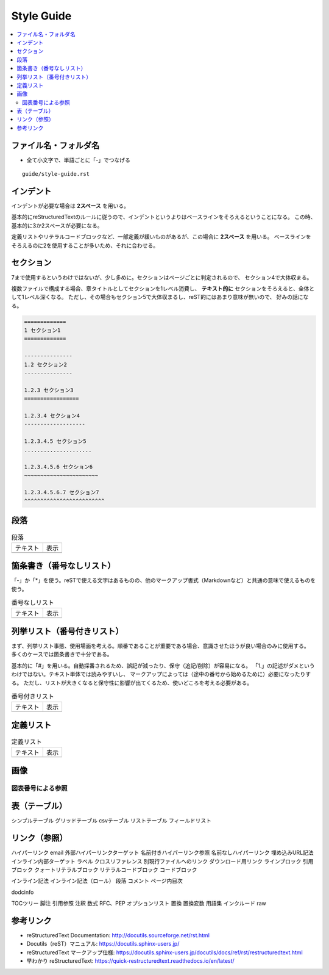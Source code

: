 --------------------------------------------------------------------------------
Style Guide
--------------------------------------------------------------------------------

.. contents::
   :local:


ファイル名・フォルダ名
================================================================================

- 全て小文字で、単語ごとに「-」でつなげる

::

  guide/style-guide.rst


インデント
================================================================================

インデントが必要な場合は **2スペース** を用いる。

基本的にreStructuredTextのルールに従うので、インデントというよりはベースラインをそろえるということになる。
この時、基本的に3か2スペースが必要になる。

定義リストやリテラルコードブロックなど、一部定義が緩いものがあるが、この場合に **2スペース** を用いる。
ベースラインをそろえるのに2を使用することが多いため、それに合わせる。


セクション
================================================================================

7まで使用するというわけではないが、少し多めに。セクションはページごとに判定されるので、
セクション4で大体収まる。

複数ファイルで構成する場合、章タイトルとしてセクションを1レベル消費し、
**テキスト的に** セクションをそろえると、全体として1レベル深くなる。
ただし、その場合もセクション5で大体収まるし、reST的にはあまり意味が無いので、
好みの話になる。


.. code-block:: rst

   =============
   1 セクション1
   =============

   ---------------
   1.2 セクション2
   ---------------

   1.2.3 セクション3
   =================

   1.2.3.4 セクション4
   -------------------

   1.2.3.4.5 セクション5
   .....................

   1.2.3.4.5.6 セクション6
   ~~~~~~~~~~~~~~~~~~~~~~~

   1.2.3.4.5.6.7 セクション7
   ^^^^^^^^^^^^^^^^^^^^^^^^^


段落
================================================================================

.. list-table:: 段落

   * - テキスト
     - 表示
   * - .. literalinclude:: style-sample/paragraph.txt
     - .. include:: style-sample/paragraph.txt


箇条書き（番号なしリスト）
================================================================================

「-」か「*」を使う。reSTで使える文字はあるものの、他のマークアップ書式（Markdownなど）と共通の意味で使えるものを使う。

.. list-table:: 番号なしリスト

   * - テキスト
     - 表示
   * - .. literalinclude:: style-sample/bullet-lists.txt
          :language: rst
     - .. include:: style-sample/bullet-lists.txt


列挙リスト（番号付きリスト）
================================================================================

まず、列挙リスト事態、使用場面を考える。順番であることが重要である場合、意識させたほうが良い場合のみに使用する。
多くのケースでは箇条書きで十分である。

基本的に「#」を用いる。自動採番されるため、誤記が減ったり、保守（追記/削除）が容易になる。
「1.」の記述がダメというわけではない。テキスト単体では読みやすいし、
マークアップによっては（途中の番号から始めるために）必要になったりする。
ただし、リストが大きくなると保守性に影響が出てくるため、使いどころを考える必要がある。

.. list-table:: 番号付きリスト

   * - テキスト
     - 表示
   * - .. literalinclude:: style-sample/enumerated-lists.txt
          :language: rst
     - .. include:: style-sample/enumerated-lists.txt


定義リスト
================================================================================

.. list-table:: 定義リスト

   * - テキスト
     - 表示
   * - .. literalinclude:: style-sample/definition-lists.txt
          :language: rst
     - .. include:: style-sample/definition-lists.txt


画像
================================================================================

図表番号による参照
--------------------------------------------------------------------------------

表（テーブル）
================================================================================

シンプルテーブル
グリッドテーブル
csvテーブル
リストテーブル
フィールドリスト


リンク（参照）
================================================================================

ハイパーリンク
email
外部ハイパーリンクターゲット
名前付きハイパーリンク参照
名前なしハイパーリンク
埋め込みURL記法
インライン内部ターゲット
ラベル
クロスリファレンス
別現行ファイルへのリンク
ダウンロード用リンク
ラインブロック
引用ブロック
クォートリテラルブロック
リテラルコードブロック
コードブロック



インライン記法
インライン記法（ロール）
段落
コメント
ページ内目次

dodcinfo

TOCツリー
脚注
引用参照
注釈
数式
RFC、PEP
オプションリスト
置換
置換変数
用語集
インクルード
raw


参考リンク
================================================================================

- reStructuredText Documentation: http://docutils.sourceforge.net/rst.html
- Docutils（reST）マニュアル: https://docutils.sphinx-users.jp/
- reStructuredText マークアップ仕様: https://docutils.sphinx-users.jp/docutils/docs/ref/rst/restructuredtext.html
- 早わかり reStructuredText: https://quick-restructuredtext.readthedocs.io/en/latest/
